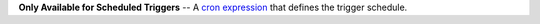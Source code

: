 **Only Available for Scheduled Triggers** -- A `cron expression <https://docs.mongodb.com/realm/triggers/cron-expressions>`_ that defines the trigger schedule.